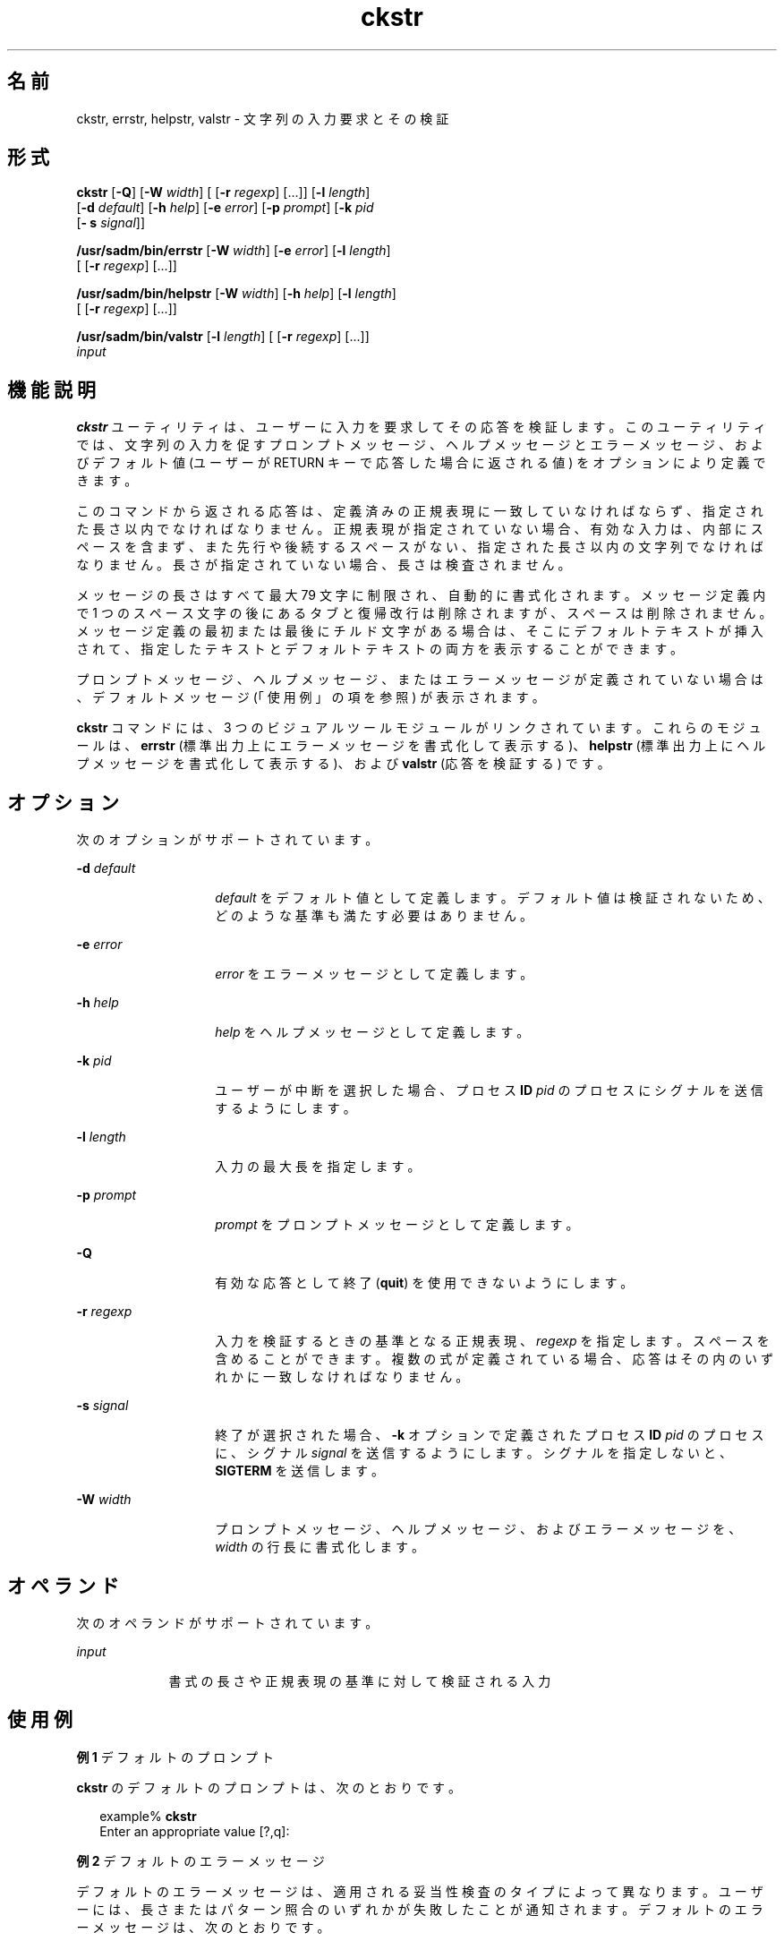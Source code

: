 '\" te
.\"  Copyright 1989 AT&T Copyright (c) 2001, Sun Microsystems, Inc. All Rights Reserved
.TH ckstr 1 "1992 年 9 月 14 日" "SunOS 5.11" "ユーザーコマンド"
.SH 名前
ckstr, errstr, helpstr, valstr \- 文字列の入力要求とその検証
.SH 形式
.LP
.nf
\fBckstr\fR  [\fB-Q\fR] [\fB-W\fR \fIwidth\fR] [ [\fB-r\fR \fIregexp\fR] [...]] [\fB-l\fR \fIlength\fR]
 [\fB-d\fR \fIdefault\fR] [\fB-h\fR \fIhelp\fR] [\fB-e\fR \fIerror\fR] [\fB-p\fR \fIprompt\fR] [\fB-k\fR \fIpid\fR
 [\fB- s\fR \fIsignal\fR]]
.fi

.LP
.nf
\fB/usr/sadm/bin/errstr\fR  [\fB-W\fR \fIwidth\fR] [\fB-e\fR \fIerror\fR] [\fB-l\fR \fIlength\fR]
 [ [\fB-r\fR \fIregexp\fR] [...]]
.fi

.LP
.nf
\fB/usr/sadm/bin/helpstr\fR  [\fB-W\fR \fIwidth\fR] [\fB-h\fR \fIhelp\fR] [\fB-l\fR \fIlength\fR]
 [ [\fB-r\fR \fIregexp\fR] [...]]
.fi

.LP
.nf
\fB/usr/sadm/bin/valstr\fR  [\fB-l\fR \fIlength\fR] [ [\fB-r\fR \fIregexp\fR] [...]]
 \fIinput\fR
.fi

.SH 機能説明
.sp
.LP
\fBckstr\fR ユーティリティは、ユーザーに入力を要求してその応答を検証します。このユーティリティでは、文字列の入力を促すプロンプトメッセージ、ヘルプメッセージとエラーメッセージ、およびデフォルト値 (ユーザーが RETURN キーで応答した場合に返される値) をオプションにより定義できます。
.sp
.LP
このコマンドから返される応答は、定義済みの正規表現に一致していなければならず、指定された長さ以内でなければなりません。正規表現が指定されていない場合、有効な入力は、内部にスペースを含まず、また先行や後続するスペースがない、指定された長さ以内の文字列でなければなりません。長さが指定されていない場合、長さは検査されません。
.sp
.LP
メッセージの長さはすべて最大 79 文字に制限され、自動的に書式化されます。メッセージ定義内で 1 つのスペース文字の後にあるタブと復帰改行は削除されますが、スペースは削除されません。メッセージ定義の最初または最後にチルド文字がある場合は、そこにデフォルトテキストが挿入されて、指定したテキストとデフォルトテキストの両方を表示することができます。
.sp
.LP
プロンプトメッセージ、ヘルプメッセージ、またはエラーメッセージが定義されていない場合は、デフォルトメッセージ (「使用例」の項を参照) が表示されます。
.sp
.LP
\fBckstr\fR コマンドには、3 つのビジュアルツールモジュールがリンクされています。これらのモジュールは、\fBerrstr\fR (標準出力上にエラーメッセージを書式化して表示する)、\fBhelpstr\fR (標準出力上にヘルプメッセージを書式化して表示する)、および \fBvalstr\fR (応答を検証する) です。 
.SH オプション
.sp
.LP
次のオプションがサポートされています。
.sp
.ne 2
.mk
.na
\fB\fB-d\fR \fIdefault\fR\fR
.ad
.RS 14n
.rt  
\fIdefault\fR をデフォルト値として定義します。デフォルト値は検証されないため、どのような基準も満たす必要はありません。
.RE

.sp
.ne 2
.mk
.na
\fB\fB-e\fR \fIerror\fR\fR
.ad
.RS 14n
.rt  
\fIerror\fR をエラーメッセージとして定義します。
.RE

.sp
.ne 2
.mk
.na
\fB\fB-h\fR \fIhelp\fR\fR
.ad
.RS 14n
.rt  
\fIhelp\fR をヘルプメッセージとして定義します。
.RE

.sp
.ne 2
.mk
.na
\fB\fB-k\fR \fIpid\fR\fR
.ad
.RS 14n
.rt  
ユーザーが中断を選択した場合、プロセス \fBID\fR \fIpid\fR のプロセスにシグナルを送信するようにします。
.RE

.sp
.ne 2
.mk
.na
\fB\fB-l\fR \fIlength\fR\fR
.ad
.RS 14n
.rt  
入力の最大長を指定します。
.RE

.sp
.ne 2
.mk
.na
\fB\fB-p\fR \fIprompt\fR\fR
.ad
.RS 14n
.rt  
\fIprompt\fR をプロンプトメッセージとして定義します。
.RE

.sp
.ne 2
.mk
.na
\fB\fB-Q\fR\fR
.ad
.RS 14n
.rt  
有効な応答として終了 (\fBquit\fR) を使用できないようにします。
.RE

.sp
.ne 2
.mk
.na
\fB\fB-r\fR \fIregexp\fR\fR
.ad
.RS 14n
.rt  
入力を検証するときの基準となる正規表現、\fI regexp\fR を指定します。スペースを含めることができます。複数の式が定義されている場合、応答はその内のいずれかに一致しなければなりません。
.RE

.sp
.ne 2
.mk
.na
\fB\fB-s\fR \fIsignal\fR\fR
.ad
.RS 14n
.rt  
終了が選択された場合、\fB-k\fR オプションで定義されたプロセス \fBID\fR \fIpid\fR のプロセスに、シグナル \fIsignal\fR を送信するようにします。シグナルを指定しないと、\fBSIGTERM\fR を送信します。
.RE

.sp
.ne 2
.mk
.na
\fB\fB-W\fR \fIwidth\fR\fR
.ad
.RS 14n
.rt  
プロンプトメッセージ、ヘルプメッセージ、およびエラーメッセージを、\fIwidth\fR の行長に書式化します。
.RE

.SH オペランド
.sp
.LP
次のオペランドがサポートされています。
.sp
.ne 2
.mk
.na
\fB\fIinput\fR\fR
.ad
.RS 9n
.rt  
書式の長さや正規表現の基準に対して検証される入力
.RE

.SH 使用例
.LP
\fB例 1 \fRデフォルトのプロンプト
.sp
.LP
\fBckstr\fR のデフォルトのプロンプトは、次のとおりです。

.sp
.in +2
.nf
example% \fBckstr\fR
Enter an appropriate value [?,q]:
.fi
.in -2
.sp

.LP
\fB例 2 \fRデフォルトのエラーメッセージ
.sp
.LP
デフォルトのエラーメッセージは、適用される妥当性検査のタイプによって異なります。ユーザーには、長さまたはパターン照合のいずれかが失敗したことが通知されます。デフォルトのエラーメッセージは、次のとおりです。

.sp
.in +2
.nf
example% \fB/usr/sadm/bin/errstr\fR
ERROR: Please enter a string which contains no embedded,
leading or trailing spaces or tabs.
.fi
.in -2
.sp

.LP
\fB例 3 \fRデフォルトのヘルプメッセージ
.sp
.LP
デフォルトのヘルプメッセージも、適用される妥当性検査のタイプによって異なります。正規表現が定義されている場合、メッセージは次のようになります。

.sp
.in +2
.nf
example% \fB/usr/sadm/bin/helpstr \fR\fB-r\fR\fB regexp\fR
Please enter a string which matches the following pattern:
regexp
.fi
.in -2
.sp

.sp
.LP
他のメッセージは、文字列の長さの要件と定義を指定します。

.LP
\fB例 4 \fR終了 (quit) オプションの使用
.sp
.LP
終了オプションを選択した場合 (かつ使用できる場合) は、リターンコード \fB3\fR と共に \fBq\fR が返されます。終了を入力すると、後に復帰改行が続きます。

.LP
\fB例 5 \fRvalstr モジュールの使用
.sp
.LP
\fBvalstr\fR モジュールは、標準エラー出力に使用法に関するメッセージを出力します。正常終了した場合は \fB0\fR、失敗した場合には 0 以外の値を返します。

.sp
.in +2
.nf
example% \fB/usr/sadm/bin/valstr\fR
usage: valstr [\fB-l\fR length] [[\fB-r\fR regexp] [\|.\|.\|.\|]] input
.fi
.in -2
.sp

.SH 終了ステータス
.sp
.LP
次の終了値が返されます。
.sp
.ne 2
.mk
.na
\fB\fB0\fR\fR
.ad
.RS 5n
.rt  
正常終了。
.RE

.sp
.ne 2
.mk
.na
\fB\fB1\fR\fR
.ad
.RS 5n
.rt  
入力で \fBEOF\fR が検出された、\fB-W\fR オプションで負の行長が指定された、または使用法に誤りがあった。
.RE

.sp
.ne 2
.mk
.na
\fB\fB2\fR\fR
.ad
.RS 5n
.rt  
無効な正規表現。
.RE

.sp
.ne 2
.mk
.na
\fB\fB3\fR\fR
.ad
.RS 5n
.rt  
ユーザー終了 (quit)。
.RE

.SH 属性
.sp
.LP
属性についての詳細は、\fBattributes\fR(5) を参照してください。
.sp

.sp
.TS
tab() box;
cw(2.75i) |cw(2.75i) 
lw(2.75i) |lw(2.75i) 
.
属性タイプ属性値
_
使用条件system/core-os
.TE

.SH 関連項目
.sp
.LP
\fBsignal.h\fR(3HEAD), \fBattributes\fR(5)
